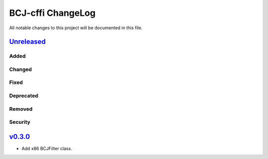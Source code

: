 ===============
BCJ-cffi ChangeLog
===============

All notable changes to this project will be documented in this file.

`Unreleased`_
=============

Added
-----

Changed
-------

Fixed
-----

Deprecated
----------

Removed
-------

Security
--------

`v0.3.0`_
=========

* Add x86 BCJFilter class.


.. History links
.. _Unreleased: https://github.com/miurahr/py7zr/compare/v0.3.0...HEAD
.. _v0.3.0: https://github.com/miurahr/py7zr/compare/v0.1.0...v0.3.0
